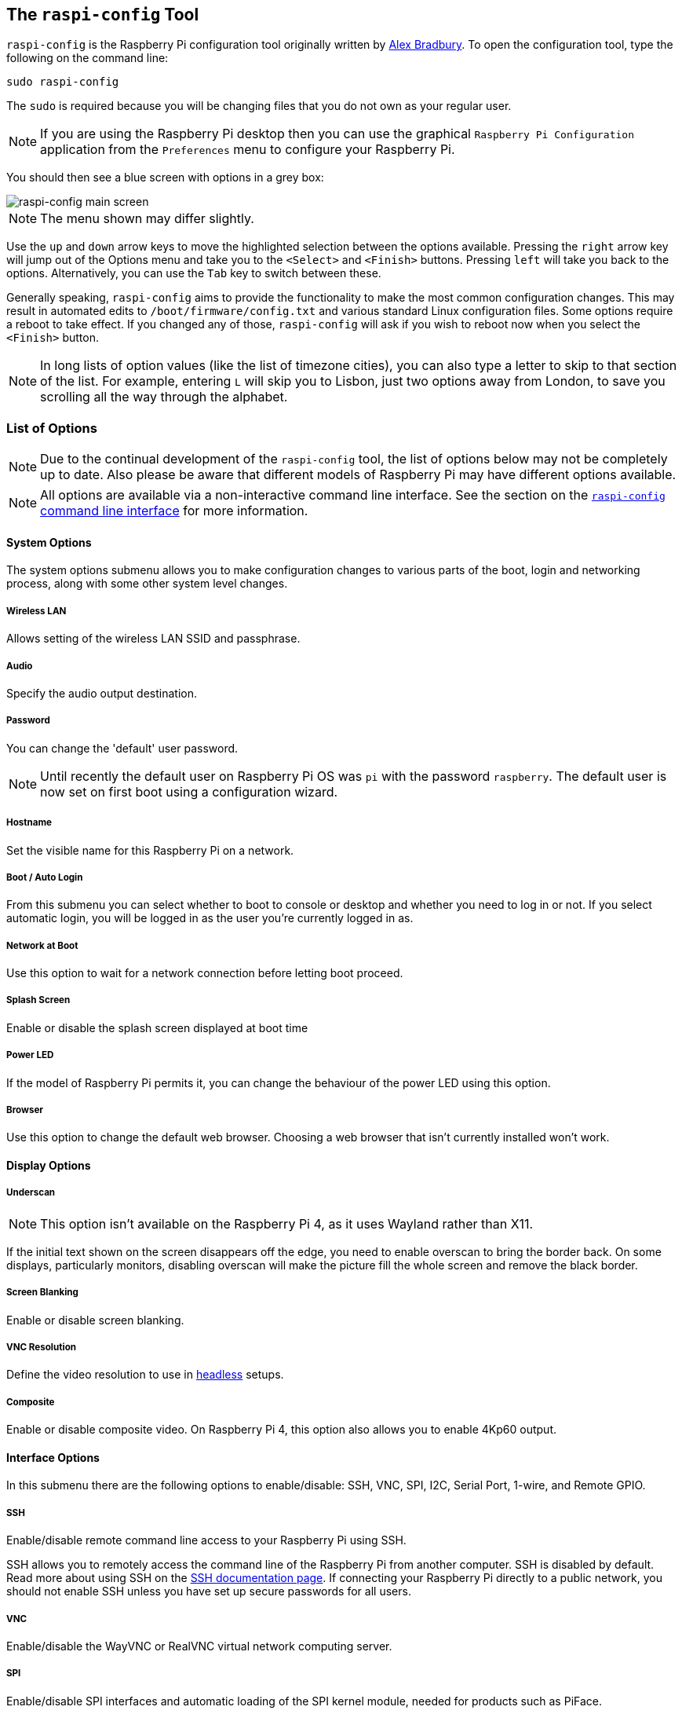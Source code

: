 [[raspi-config]]
== The `raspi-config` Tool

`raspi-config` is the Raspberry Pi configuration tool originally written by https://github.com/asb[Alex Bradbury]. To open the configuration tool, type the following on the command line:

----
sudo raspi-config
----

The `sudo` is required because you will be changing files that you do not own as your regular user.

NOTE: If you are using the Raspberry Pi desktop then you can use the graphical `Raspberry Pi Configuration` application from the `Preferences` menu to configure your Raspberry Pi.

You should then see a blue screen with options in a grey box:

image::images/raspi-config.png[raspi-config main screen]

NOTE: The menu shown may differ slightly.

Use the `up` and `down` arrow keys to move the highlighted selection between the options available. Pressing the `right` arrow key will jump out of the Options menu and take you to the `<Select>` and `<Finish>` buttons. Pressing `left` will take you back to the options. Alternatively, you can use the `Tab` key to switch between these.

Generally speaking, `raspi-config` aims to provide the functionality to make the most common configuration changes. This may result in automated edits to `/boot/firmware/config.txt` and various standard Linux configuration files. Some options require a reboot to take effect. If you changed any of those, `raspi-config` will ask if you wish to reboot now when you select the `<Finish>` button.

NOTE: In long lists of option values (like the list of timezone cities), you can also type a letter to skip to that section of the list. For example, entering `L` will skip you to Lisbon, just two options away from London, to save you scrolling all the way through the alphabet.

[[menu-options]]
=== List of Options

NOTE: Due to the continual development of the `raspi-config` tool, the list of options below may not be completely up to date. Also please be aware that different models of Raspberry Pi may have different options available.

NOTE: All options are available via a non-interactive command line interface. See the section on the <<raspi-config-cli,`raspi-config` command line interface>> for more information.

==== System Options

The system options submenu allows you to make configuration changes to various parts of the boot, login and networking process, along with some other system level changes.

===== Wireless LAN

Allows setting of the wireless LAN SSID and passphrase.

===== Audio

Specify the audio output destination.

[[change-user-password]]
===== Password

You can change the 'default' user password.

NOTE: Until recently the default user on Raspberry Pi OS was `pi` with the password `raspberry`. The default user is now set on first boot using a configuration wizard.

[[hostname]]
===== Hostname

Set the visible name for this Raspberry Pi on a network.

[[boot-options]]
===== Boot / Auto Login

From this submenu you can select whether to boot to console or desktop and whether you need to log in or not. If you select automatic login, you will be logged in as the user you're currently logged in as.

===== Network at Boot

Use this option to wait for a network connection before letting boot proceed.

===== Splash Screen

Enable or disable the splash screen displayed at boot time

===== Power LED

If the model of Raspberry Pi permits it, you can change the behaviour of the power LED using this option.

===== Browser

Use this option to change the default web browser. Choosing a web browser that isn't currently installed won't work.

==== Display Options

[[underscan]]
===== Underscan

NOTE: This option isn't available on the Raspberry Pi 4, as it uses Wayland rather than X11.

If the initial text shown on the screen disappears off the edge, you need to enable overscan to bring the border back. On some displays, particularly monitors, disabling overscan will make the picture fill the whole screen and remove the black border.

===== Screen Blanking

Enable or disable screen blanking.

[[resolution]]
===== VNC Resolution

Define the video resolution to use in xref:configuration.adoc#setting-up-a-headless-raspberry-pi[headless] setups.

===== Composite

Enable or disable composite video. On Raspberry Pi 4, this option also allows you to enable 4Kp60 output.

[[interfacing-options]]
==== Interface Options

In this submenu there are the following options to enable/disable: SSH, VNC, SPI, I2C, Serial Port, 1-wire, and Remote GPIO.

[[ssh]]
===== SSH

Enable/disable remote command line access to your Raspberry Pi using SSH.

SSH allows you to remotely access the command line of the Raspberry Pi from another computer. SSH is disabled by default. Read more about using SSH on the xref:remote-access.adoc#ssh[SSH documentation page]. If connecting your Raspberry Pi directly to a public network, you should not enable SSH unless you have set up secure passwords for all users.

[[VNC]]
===== VNC

Enable/disable the WayVNC or RealVNC virtual network computing server.

[[spi]]
===== SPI

Enable/disable SPI interfaces and automatic loading of the SPI kernel module, needed for products such as PiFace.

[[i2c]]
===== I2C

Enable/disable I2C interfaces and automatic loading of the I2C kernel module.

[[serial]]
===== Serial Port

Enable/disable shell and kernel messages on the serial connection.

[[one-wire]]
===== 1-Wire

Enable/disable the Dallas 1-wire interface. This is usually used for DS18B20 temperature sensors.

===== Remote GPIO

Enable or disable remote access to the GPIO pins.

==== Performance Options

[[overclock]]
===== Overclock

On some models it is possible to overclock your Raspberry Pi's CPU using this tool. The overclocking you can achieve will vary; overclocking too high may result in instability. Selecting this option shows the following warning:

*Be aware that overclocking may reduce the lifetime of your Raspberry Pi.* If overclocking at a certain level causes system instability, try a more modest overclock. Hold down the Shift key during boot to temporarily disable overclocking.

[[memory-split]]
===== GPU Memory

Change the amount of memory made available to the GPU.

===== Overlay File System

Enable or disable a read-only filesystem

===== Fan

Set the behaviour of a GPIO connected fan

[[localisation-options]]
==== Localisation Options

The localisation submenu gives you these options to choose from: keyboard layout, time zone, locale, and wireless LAN country code.

[[change-locale]]
===== Locale

Select a locale, for example `en_GB.UTF-8 UTF-8`.

[[change-timezone]]
===== Timezone

Select your local time zone, starting with the region, e.g. Europe, then selecting a city, e.g. London. Type a letter to skip down the list to that point in the alphabet.

[[change-keyboard-layout]]
===== Keyboard

This option opens another menu which allows you to select your keyboard layout. It will take a long time to display while it reads all the keyboard types. Changes usually take effect immediately, but may require a reboot.

===== WLAN Country

This option sets the country code for your wireless network.

[[advanced-options]]
==== Advanced Options

NOTE: The options documented here will change depending on the model of Raspberry Pi that you're using, and whether you're using Wayland or X11.

[[expand-filesystem]]
===== Expand Filesystem

This option will expand your installation to fill the whole SD card, giving you more space to use for files. You will need to reboot the Raspberry Pi to make this available. 

WARNING: There is no confirmation: selecting the option begins the partition expansion immediately.

===== Network Interface Names

Enable or disable predictable network interface names.

===== Network Proxy Settings

Configure the network's proxy settings.

===== Boot Order

On the Raspberry Pi 4, you can specify whether to boot from USB or network if the SD card isn't inserted. See xref:raspberry-pi.adoc#raspberry-pi-4-bootloader-configuration[this page] for more information.

===== Bootloader Version

On the Raspberry Pi 4, you can tell the system to use the very latest boot ROM software, or revert to the factory default if the latest version causes problems.

===== Wayland

Use this option to switch between the X11 and Wayland backends. On the Raspberry Pi 4, Wayland is used by default; on other models of Raspberry Pi, X11 is used by default.

===== Audio Config

Use this option to switch between the PulseAudio and PipeWire audio backends.


[[update]]
==== Update

Update this tool to the latest version.

[[about]]
==== About raspi-config

Selecting this option shows the following text:

----
This tool provides a straightforward way of doing initial configuration of the Raspberry Pi.
Although it can be run at any time, some of the options may have difficulties if you have heavily customised your installation.
----

[[finish]]
==== Finish

Use this button when you have completed your changes. You will be asked whether you want to reboot or not. When used for the first time, it's best to reboot. There will be a delay in rebooting if you have chosen to resize your SD card.

[[raspi-config-cli]]
== The `raspi-config` Command Line Interface

The `raspi-config` tool can also be run in a non-interactive mode, which is useful for setting up a Raspberry Pi image for distribution.

----
sudo raspi-config nonint <command> <arguments>
----

The `sudo` is required because you will be changing files that you do not own as the `pi` user.

NOTE: There is no consistent meaning for `0` and `1` in arguments. Each function will document what `0` and `1` mean for that function.

[[raspi-config-cli-commands]]
=== List of Options

NOTE: Due to the continual development of the `raspi-config` tool, the list of options below may not be completely up to date. Also please be aware that different models of Raspberry Pi may have different options available.

==== System Options

===== Wireless LAN

Allows setting of the wireless LAN SSID and passphrase.

----
sudo raspi-config nonint do_wifi_ssid_passphrase <ssid> <passphrase> [hidden] [plain]
----

Hidden: `0` = visible, `1` = hidden. Defaults to visible.

Plain: If plain is `1`, the default, passphrase is quoted

Example:

----
sudo raspi-config nonint do_wifi_ssid_passphrase myssid mypassphrase
sudo raspi-config nonint do_wifi_ssid_passphrase myssid mypassphrase 1 # Hidden SSID
sudo raspi-config nonint do_wifi_ssid_passphrase myssid '"mypassphrase"' 0 0 # Visible SSID, passphrase quoted
----

===== Audio

Specify the audio output destination.

----
sudo raspi-config nonint do_audio <N>
----

====== Raspberry Pi 4B+

- `0` - bcm2835 Headphones
- `1` - vc4-hdmi-0
- `2` - vc4-hdmi-1

NOTE: You may need to run the interactive version of `raspi-config` to determine the appropriate numbers to use with this option.

[[change-user-password-nonint]]
===== Password

You can change the 'default' user password.

NOTE: Until recently the default user on Raspberry Pi OS was `pi` with the password `raspberry`. The default user is now set on first boot using a configuration wizard.

----
sudo raspi-config nonint do_change_pass
----

NOTE: This does not check for the interactive flag and will show full-screen messages.

[[hostname-nonint]]
===== Hostname

Set the visible name for this Raspberry Pi on a network.

----
sudo raspi-config nonint do_hostname <hostname>
----

[[boot-options-nonint]]
===== Boot / Auto Login

Select whether to boot to console or desktop and whether you need to log in or not.

----
sudo raspi-config nonint do_boot_behaviour <B1/B2/B3/B4>
----

- `B1` - Boot to console, requiring login
- `B2` - Boot to console, logging in automatically
- `B3` - Boot to desktop, requiring login
- `B4` - Boot to desktop, logging in automatically

===== Network at Boot

Use this option to wait for a network connection before letting boot proceed.

----
sudo raspi-config nonint do_boot_wait <0/1>
----

- `0` - Boot without waiting for network connection
- `1` - Boot after waiting for network connection

===== Splash Screen

Enable or disable the splash screen displayed at boot time

----
sudo raspi-config nonint do_boot_splash <0/1>
----

- `0` - Enable splash screen
- `1` - Disable splash screen

===== Power LED

If the model of Raspberry Pi permits it, you can change the behaviour of the power LED using this option.

----
sudo raspi-config nonint do_leds <0/1>
----

- `0` - Flash for disk activity
- `1` - Be on constantly

===== Browser

Change the default web browser - choosing a web browser that isn't currently installed won't work.

----
sudo raspi-config nonint do_browser <chromium-browser/firefox>
----

==== Display Options

[[underscan-nonint]]
===== Underscan

If the initial text shown on the screen disappears off the edge, you need to enable overscan to bring the border back. On some displays, particularly monitors, disabling overscan will make the picture fill the whole screen and remove the black border.

----
sudo raspi-config nonint do_overscan_kms <device> <enabled>
----

Device: `1` = HDMI-1, `2` = HDMI-2

Enabled: `0` = Enable overscan, `1` = Disable overscan

===== Screen Blanking

Enable or disable screen blanking.

----
sudo raspi-config nonint do_blanking <0/1>
----

- `0` - Enable screen blanking
- `1` - Disable screen blanking

[[resolution-nonint]]
===== VNC Resolution

Define the video resolution to use in xref:configuration.adoc#setting-up-a-headless-raspberry-pi[headless] setups.

----
sudo raspi-config nonint do_vnc_resolution <width>x<height>
----

===== Composite

Enable or disable composite video output.

On the Raspberry Pi 4, use:

----
sudo raspi-config nonint do_pi4video <V1/V2/V3>
----

- `V1` - Enable 4Kp60 HDMI output
- `V2` - Enable composite video output
- `V3` - Disable 4Kp60 and composite output

On models prior to the Raspberry Pi 4, use:

----
sudo raspi-config nonint do_composite <0/1>
----

- `0` - Enable composite video
- `1` - Disable composite video

[[interfacing-options-nonint]]
==== Interface Options

[[ssh-nonint]]
===== SSH

Enable/disable remote command line access to your Raspberry Pi using SSH.

SSH allows you to remotely access the command line of the Raspberry Pi from another computer. SSH is disabled by default. Read more about using SSH on the xref:remote-access.adoc#ssh[SSH documentation page]. If connecting your Raspberry Pi directly to a public network, you should not enable SSH unless you have set up secure passwords for all users.

----
sudo raspi-config nonint do_ssh <0/1>
----

- `0` - Enable SSH
- `1` - Disable SSH

[[VNC-nonint]]
===== VNC

Enable/disable the RealVNC virtual network computing server.

----
sudo raspi-config nonint do_vnc <0/1>
----

- `0` - Enable VNC
- `1` - Disable VNC

[[spi-nonint]]
===== SPI

Enable/disable SPI interfaces and automatic loading of the SPI kernel module, needed for products such as PiFace.

----
sudo raspi-config nonint do_spi <0/1>
----

- `0` - Enable SPI
- `1` - Disable SPI

[[i2c-nonint]]
===== I2C

Enable/disable I2C interfaces and automatic loading of the I2C kernel module.

----
sudo raspi-config nonint do_i2c <0/1>
----

- `0` - Enable I2C
- `1` - Disable I2C

[[serial-nonint]]
===== Serial Port

Enable/disable shell and kernel messages on the serial connection.

----
sudo raspi-config nonint do_serial <0/1/2>
----

- `0` - Enable console over serial port
- `1` - Disable serial port
- `2` - Enable serial port

[[one-wire-nonint]]
===== 1-Wire

Enable/disable the Dallas 1-wire interface. This is usually used for DS18B20 temperature sensors.

----
sudo raspi-config nonint do_onewire <0/1>
----

- `0` - Enable 1-wire
- `1` - Disable 1-wire

===== Remote GPIO

Enable or disable remote access to the GPIO pins.

----
sudo raspi-config nonint do_rgpio <0/1>
----

- `0` - Enable remote GPIO
- `1` - Disable remote GPIO

==== Performance Options

[[overclock-nonint]]
===== Overclock

On some models it is possible to overclock your Raspberry Pi's CPU using this tool. The overclocking you can achieve will vary; overclocking too high may result in instability. Selecting this option shows the following warning:

*Be aware that overclocking may reduce the lifetime of your Raspberry Pi.* If overclocking at a certain level causes system instability, try a more modest overclock. Hold down the Shift key during boot to temporarily disable overclocking.

----
sudo raspi-config nonint do_overclock <setting>
----

Setting is one of:

 - `None` - The default
 - `Modest` - Overclock to 50% of the maximum
 - `Medium` - Overclock to 75% of the maximum
 - `High` - Overclock to 100% of the maximum
 - `Turbo` - Overclock to 125% of the maximum

[[memory-split-nonint]]
===== GPU Memory

Change the amount of memory made available to the GPU.

----
sudo raspi-config nonint do_memory_split <megabytes>
----

===== Overlay File System

Enable or disable a read-only filesystem

----
sudo raspi-config nonint do_overlayfs <0/1>
----

- `0` - Enable overlay filesystem
- `1` - Disable overlay filesystem

===== Fan

Set the behaviour of a GPIO connected fan

----
sudo raspi-config nonint do_fan <0/1> [gpio] [onTemp]
----

- `0` - Enable fan
- `1` - Disable fan

`gpio` defaults to `14`.

`onTemp` defaults to `80` °C.

[[localisation-options-nonint]]
==== Localisation Options

[[change-locale-nonint]]
===== Locale

Select a locale, for example `en_GB.UTF-8 UTF-8`.

----
sudo raspi-config nonint do_change_locale <locale>
----

[[change-timezone-nonint]]
===== Timezone

Select your local time zone, starting with the region, e.g. Europe, then selecting a city, e.g. London. Type a letter to skip down the list to that point in the alphabet.

----
sudo raspi-config nonint do_change_timezone <timezone>
sudo raspi-config nonint do_change_timezone America/Los_Angeles
----

[[change-keyboard-layout-nonint]]
===== Keyboard

This option opens another menu which allows you to select your keyboard layout. It will take a long time to display while it reads all the keyboard types. Changes usually take effect immediately, but may require a reboot.

----
sudo raspi-config nonint do_configure_keyboard <keymap>
sudo raspi-config nonint do_configure_keyboard us
----

===== WLAN Country

This option sets the country code for your wireless network.

----
sudo raspi-config nonint do_wifi_country <country>
sudo raspi-config nonint do_wifi_country US
----

[[advanced-options-nonint]]
==== Advanced Options

[[expand-filesystem-nonint]]
===== Expand Filesystem

This option will expand your installation to fill the whole SD card, giving you more space to use for files. You will need to reboot the Raspberry Pi to make this available. 

WARNING: There is no confirmation: selecting the option begins the partition expansion immediately.

----
sudo raspi-config nonint do_expand_rootfs
----

===== Network Interface Names

Enable or disable predictable network interface names.

----
sudo raspi-config nonint do_net_names <0/1>
----

- `0` - Enable predictable network interface names
- `1` - Disable predictable network interface names

===== Network Proxy Settings

Configure the network's proxy settings.

----
sudo raspi-config nonint do_proxy <SCHEMES> <ADDRESS>
----

===== Boot Order

On the Raspberry Pi 4, you can specify whether to boot from USB or network if the SD card isn't inserted. See xref:raspberry-pi.adoc#raspberry-pi-4-bootloader-configuration[this page] for more information.

----
sudo raspi-config nonint do_boot_order <B1/B2/B3>
----

 - `B1` - SD Card Boot - Boot from SD Card if available, otherwise boot from USB
 - `B2` - USB Boot - Boot from USB if available, otherwise boot from SD Card
 - `B3` - Network Boot - Boot from network if SD card boot fails

===== Bootloader Version

On the Raspberry Pi 4, you can tell the system to use the very latest boot ROM software, or revert to the factory default if the latest version causes problems.

----
sudo raspi-config nonint do_boot_rom <E1/E2>
----

- `E1` - Use the latest boot ROM
- `E2` - Use the factory default

===== Wayland

Use this option to switch between the X11 and Wayland backends. On the Raspberry Pi 4, Wayland is used by default; on other models of Raspberry Pi, X11 is used by default.

----
sudo raspi-config nonint do_wayland <W1/W2>
----

- `W1` - Use the X11 backend
- `W2` - Use the Wayland backend

===== Audio Config

Use this option to switch between the PulseAudio and PipeWire audio backends.

----
sudo raspi-config nonint do_audioconf <1/2>
----

- `1` - Use the pulseaudio backend
- `2` - Use the pipewire backend

[[update-nonint]]
==== Update

Update this tool to the latest version.

----
sudo raspi-config nonint do_update
----
